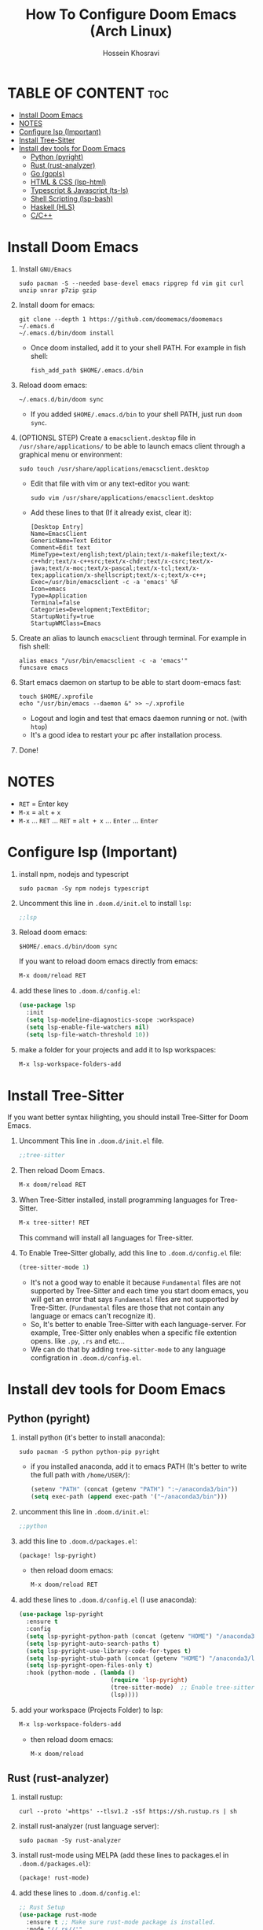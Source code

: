 #+title: How To Configure Doom Emacs (Arch Linux)
#+AUTHOR: Hossein Khosravi
#+auto_tangle: nil

* TABLE OF CONTENT :toc:
- [[#install-doom-emacs][Install Doom Emacs]]
- [[#notes][NOTES]]
- [[#configure-lsp-important][Configure lsp (Important)]]
- [[#install-tree-sitter][Install Tree-Sitter]]
- [[#install-dev-tools-for-doom-emacs][Install dev tools for Doom Emacs]]
  - [[#python-pyright][Python (pyright)]]
  - [[#rust-rust-analyzer][Rust (rust-analyzer)]]
  - [[#go-gopls][Go (gopls)]]
  - [[#html--css-lsp-htmlcss][HTML & CSS (lsp-html\css)]]
  - [[#typescript--javascript-ts-ls][Typescript & Javascript (ts-ls)]]
  - [[#shell-scripting-lsp-bash][Shell Scripting (lsp-bash)]]
  - [[#haskell-hls][Haskell (HLS)]]
  - [[#cc][C/C++]]

* Install Doom Emacs
1. Install ~GNU/Emacs~
   #+begin_src shell
sudo pacman -S --needed base-devel emacs ripgrep fd vim git curl unzip unrar p7zip gzip
   #+end_src

2. Install doom for emacs:
   #+begin_src shell
git clone --depth 1 https://github.com/doomemacs/doomemacs ~/.emacs.d
~/.emacs.d/bin/doom install
   #+end_src

   + Once doom installed, add it to your shell PATH. For example in fish shell:
     #+begin_src shell
fish_add_path $HOME/.emacs.d/bin
     #+end_src

3. Reload doom emacs:
   #+begin_src shell
~/.emacs.d/bin/doom sync
   #+end_src
   + If you added ~$HOME/.emacs.d/bin~ to your shell PATH, just run ~doom sync~.

4. (OPTIONSL STEP) Create a ~emacsclient.desktop~ file in ~/usr/share/applications/~ to be able to launch emacs client through a graphical menu or environment:
   #+begin_src shell
sudo touch /usr/share/applications/emacsclient.desktop
   #+end_src

   + Edit that file with vim or any text-editor you want:
     #+begin_src shell
sudo vim /usr/share/applications/emacsclient.desktop
     #+end_src

   + Add these lines to that (If it already exist, clear it):
     #+begin_src shell
[Desktop Entry]
Name=EmacsClient
GenericName=Text Editor
Comment=Edit text
MimeType=text/english;text/plain;text/x-makefile;text/x-c++hdr;text/x-c++src;text/x-chdr;text/x-csrc;text/x-java;text/x-moc;text/x-pascal;text/x-tcl;text/x-tex;application/x-shellscript;text/x-c;text/x-c++;
Exec=/usr/bin/emacsclient -c -a 'emacs' %F
Icon=emacs
Type=Application
Terminal=false
Categories=Development;TextEditor;
StartupNotify=true
StartupWMClass=Emacs
     #+end_src

5. Create an alias to launch ~emacsclient~ through terminal. For example in fish shell:
   #+begin_src shell
alias emacs "/usr/bin/emacsclient -c -a 'emacs'"
funcsave emacs
   #+end_src

6. Start emacs daemon on startup to be able to start doom-emacs fast:
   #+begin_src shell
touch $HOME/.xprofile
echo "/usr/bin/emacs --daemon &" >> ~/.xprofile
   #+end_src

   + Logout and login and test that emacs daemon running or not. (with ~htop~)
   + It's a good idea to restart your pc after installation process.

7. Done!

* NOTES
+ ~RET~ = Enter key
+ ~M-x~ = ~alt~ + ~x~
+ ~M-x~ ... ~RET~ ... ~RET~ = ~alt + x~ ... ~Enter~ ... ~Enter~

* Configure lsp (Important)
1. install npm, nodejs and typescript
   #+begin_src shell
sudo pacman -Sy npm nodejs typescript
   #+end_src

2. Uncomment this line in ~.doom.d/init.el~ to install ~lsp~:
   #+begin_src emacs-lisp
;;lsp
   #+end_src

3. Reload doom emacs:
   #+begin_src shell
$HOME/.emacs.d/bin/doom sync
   #+end_src
   If you want to reload doom emacs directly from emacs:
   #+begin_src emacs-lisp
M-x doom/reload RET
   #+end_src

4. add these lines to ~.doom.d/config.el~:
   #+begin_src emacs-lisp
(use-package lsp
  :init
  (setq lsp-modeline-diagnostics-scope :workspace)
  (setq lsp-enable-file-watchers nil)
  (setq lsp-file-watch-threshold 10))
   #+end_src

5. make a folder for your projects and add it to lsp workspaces:
   #+begin_src emacs-lisp
M-x lsp-workspace-folders-add
   #+end_src

* Install Tree-Sitter
If you want better syntax hilighting, you should install Tree-Sitter for Doom Emacs.

1. Uncomment This line in ~.doom.d/init.el~ file.
   #+begin_src emacs-lisp
;;tree-sitter
   #+end_src

2. Then reload Doom Emacs.
   #+begin_src emacs-lisp
M-x doom/reload RET
   #+end_src

3. When Tree-Sitter installed, install programming languages for Tree-Sitter.
   #+begin_src emacs-lisp
M-x tree-sitter! RET
   #+end_src
   This command will install all languages for Tree-sitter.

4. To Enable Tree-Sitter globally, add this line to ~.doom.d/config.el~ file:
   #+begin_src emacs-lisp
(tree-sitter-mode 1)
   #+end_src
   + It's not a good way to enable it because ~Fundamental~ files are not supported by Tree-Sitter and each time you start doom emacs, you will get an error that says ~Fundamental~ files are not supported by Tree-Sitter. (~Fundamental~ files are those that not contain any language or emacs can't recognize it).
   + So, It's better to enable Tree-Sitter with each language-server. For example, Tree-Sitter only enables when a specific file extention opens. like ~.py~, ~.rs~ and etc...
   + We can do that by adding ~tree-sitter-mode~ to any language configration in ~.doom.d/config.el~.

* Install dev tools for Doom Emacs
** Python (pyright)
1. install python (it's better to install anaconda):
   #+begin_src shell
sudo pacman -S python python-pip pyright
   #+end_src

   - if you installed anaconda, add it to emacs PATH (It's better to write the full path with ~/home/USER/~):
      #+begin_src emacs-lisp
(setenv "PATH" (concat (getenv "PATH") ":~/anaconda3/bin"))
(setq exec-path (append exec-path '("~/anaconda3/bin")))
      #+end_src

2. uncomment this line in ~.doom.d/init.el~:
   #+begin_src emacs-lisp
;;python
   #+end_src

3. add this line to ~.doom.d/packages.el~:
   #+begin_src emacs-lisp
(package! lsp-pyright)
   #+end_src

   + then reload doom emacs:
     #+begin_src emacs-lisp
M-x doom/reload RET
     #+end_src

4. add these lines to ~.doom.d/config.el~ (I use anaconda):
   #+begin_src emacs-lisp
(use-package lsp-pyright
  :ensure t
  :config
  (setq lsp-pyright-python-path (concat (getenv "HOME") "/anaconda3/bin"))
  (setq lsp-pyright-auto-search-paths t)
  (setq lsp-pyright-use-library-code-for-types t)
  (setq lsp-pyright-stub-path (concat (getenv "HOME") "/anaconda3/lib/python3.9/site-packages/mypy/typeshed/stubs"))
  (setq lsp-pyright-open-files-only t)
  :hook (python-mode . (lambda ()
                          (require 'lsp-pyright)
                          (tree-sitter-mode)  ;; Enable tree-sitter for python. Comment this line if you don't use it.
                          (lsp))))
   #+end_src

5. add your workspace (Projects Folder) to lsp:
   #+begin_src emacs-lisp
M-x lsp-workspace-folders-add
   #+end_src

   + then reload doom emacs:
     #+begin_src emacs-lisp
M-x doom/reload
     #+end_src

** Rust (rust-analyzer)
1. install rustup:
  #+begin_src shell
curl --proto '=https' --tlsv1.2 -sSf https://sh.rustup.rs | sh
  #+end_src

2. install rust-analyzer (rust language server):
  #+begin_src shell
sudo pacman -Sy rust-analyzer
  #+end_src

3. install rust-mode using MELPA (add these lines to packages.el in ~.doom.d/packages.el~):
  #+begin_src emacs-lisp
(package! rust-mode)
  #+end_src

4. add these lines to ~.doom.d/config.el~:
  #+begin_src emacs-lisp
;; Rust Setup
(use-package rust-mode
  :ensure t ;; Make sure rust-mode package is installed.
  :mode "//.rs//'"
  :config
  (setq lsp-rust-server 'rust-analyzer)
  :hook (rust-mode . (lambda()
                       (tree-sitter-mode) ;; Enable tree-sitter for python. Comment this line if you don't use it.
                       (lsp))))
  #+end_src

5. then reload doom emacs:
  #+begin_src shell
M-x doom/reload
  #+end_src

** Go (gopls)
1. install golang
  #+begin_src shell
sudo pacman -Sy go
  #+end_src

2. install gopls (go language server):
  #+begin_src shell
go install golang.org/x/tools/gopls@latest
  #+end_src

3. uncomment this line in ~.doom.d/init.el~:
   #+begin_src emacs-lisp
;;(go +lsp)
   #+end_src

4. Configure ~go-mode~ to use Tree-Sitter. Add these lines to ~.doom.d/config.el~:
   #+begin_src emacs-lisp
(use-package go-mode
  :ensure t
  :mode "//.go//'"
  :hook (go-mode . (lambda()
                     (tree-sitter-mode)
                     (lsp))))
   #+end_src

5. add gopls to doom emacs PATH (add these lines to ~.doom.d/config.el~):
   + It's better to write the full path with ~/home/USER/~ instead of ~~/~
     #+begin_src emacs-lisp
   (setenv "PATH" (concat (getenv "PATH") ":~/go/bin"))
   (setq exec-path (append exec-path '("~/go/bin")))
     #+end_src

6. then reload doom emacs:
   #+begin_src emacs-lisp
M-x doom/reload RET
   #+end_src

** HTML & CSS (lsp-html\css)
1. install needed packages
   #+begin_src shell
sudo pacman -S vscode-css-languageserver vscode-html-languageserver
   #+end_src

2. uncomment this line in ~.doom.d/init.el~:
   #+begin_src emacs-lisp
;;web
   #+end_src

3. install ~css-ls~ and ~html-ls~:
   #+begin_src emacs-lisp
M-x RET lsp-install-server RET css-ls RET
M-x RET lsp-install-server RET html-ls RET
   #+end_src

4. add these lines to ~.doom.d/config.el~:
   #+begin_src emacs-lisp
;; HTML
(use-package web-mode
  :ensure t
  :config
  (setq lsp-html-auto-closing-tags t)
  (setq lsp-html-format-enable t)
  (setq web-mode-enable-css-colorization t)
  :hook (web-mode . (lambda ()
                      (require 'lsp-css)
                      (require 'lsp-html)
                      (tree-sitter-mode) ;; Enable tree-sitter for python. Comment this line if you don't use it.
                      (lsp))))

;; CSS
(use-package css-mode
 :ensure t
 :mode "//.css//'"
 :hook (css-mode . (lambda ()
                    (require 'lsp-css)
                    (tree-sitter-mode) ;; Enable tree-sitter for python. Comment this line if you don't use it.
                    (lsp))))
   #+end_src

5. then reload doom emacs:
   #+begin_src emacs-lisp
M-x doom/reload
   #+end_src

** Typescript & Javascript (ts-ls)
1. install language-servers:
   #+begin_src shell
sudo pacman -S typescript nodejs typescript-language-server
   #+end_src

2. uncomment this line in ~.doom.d/init.el~:
   #+begin_src emacs-lisp
;;javascript
   #+end_src

3. install ~ts-ls~:
   #+begin_src emacs-lisp
M-x lsp-install-server RET ts-ls RET
   #+end_src

4. add these lines to ~.doom.d/config.el~:
   #+begin_src emacs-lisp
;; typescript and javascript config
(use-package typescript-mode
  :mode "//.ts//'"
  :config
  (setq typescript-indent-level 2)
  :hook (typescript-mode . (lambda ()
                             (require 'ts-ls)
                             (tree-sitter-mode) ;; Enable tree-sitter for python. Comment this line if you don't use it.
                             (lsp))))
   #+end_src

5. then reload doom emacs:
   #+begin_src emacs-lisp
M-x doom/reload
   #+end_src

*** Javascript NOTE
You should activate typescript-mode manually when you want to edit a ~.js~ file:
#+begin_src emacs-lisp
M-x typescript-mode RET
#+end_src

** Shell Scripting (lsp-bash)
1. install bash-language-server
   #+begin_src shell
sudo pacman -S bash-language-server
   #+end_src

2. install ~bash-ls~:
   #+begin_src emacs-lisp
M-x lsp-install-server RET bash-ls
   #+end_src

3. add these lines to ~.doom.d/config.el~:
   #+begin_src emacs-lisp
;; SHELL
(use-package sh-mode
  :ensure t
  :mode "//.sh//'"
  :hook (sh-mode . (lambda()
                     (require 'lsp-bash)
                     (tree-sitter-mode)
                     (lsp))))
   #+end_src

4. then reload doom emacs:
   #+begin_src emacs-lisp
M-x doom/reload
   #+end_src

** Haskell (HLS)
1. Install ghcup and HLS (Haskell-Language-Server):
   - NOTE: When it asks to install HSL, confirm it.
      #+begin_src shell
   curl --proto '=https' --tlsv1.2 -sSf https://get-ghcup.haskell.org | sh
      #+end_src

   + Add ghcup to your shell PATH. For fish shell:
      #+begin_src shell
   fish_add_path $HOME/.ghcup/bin
      #+end_src

   + Add ghcup to doom emacs PATH (It's better to write the full path with ~/home/USER/~):
      #+begin_src emacs-lisp
   (setenv "PATH" (concat (getenv "PATH") ":~/.ghcup/bin"))
   (setq exec-path (append exec-path '("~/.ghcup/bin")))
      #+end_src

2. Uncomment this line in ~.doom.d/init.el~:
   #+begin_src emacs-lisp
;;(haskell +lsp)
   #+end_src

3. Add this line to ~.doom.d/packages.el~:
   #+begin_src emacs-lisp
(package! haskell-mode)
(package! lsp-haskell)
   #+end_src

4. Add these lines to ~.doom.d/config.el~:
   #+begin_src emacs-lisp
;; Haskell
(use-package haskell-mode
 :ensure t
 :mode "//.hs//'"
 :hook (haskell-mode . (lambda ()
                    (require 'lsp-haskell)
                    (tree-sitter-mode)
                    (lsp))))
   #+end_src

5. then reload doom emacs:
   #+begin_src emacs-lisp
M-x doom/reload RET
   #+end_src

** C/C++
1. Install ~ccls~ (C/C++ language-server).
   #+begin_src shell
sudo pacman -S ccls
   #+end_src

2. Install ~ccls~ package for doom emacs. Add this line to ~.doom.d/packages.el~.
   #+begin_src emacs-lisp
(package! ccls)
   #+end_src

3. Configure doom emacs to use ~ccls~ in ~c-mode~ and ~cpp-mode~. Add these lines to ~.doom.d/config.el~.
   #+begin_src emacs-lisp

;; C
(use-package c-mode
  :hook (c-mode . (lambda ()
                    (require 'ccls)
                    (setq ccls-executable "/usr/bin/env ccls")
                    (tree-sitter-mode)
                    (lsp))))

;; Cpp
(use-package cpp-mode
  :hook (cpp-mode . (lambda ()
                      (require 'ccls)
                      (setq ccls-executable "/usr/bin/env ccls")
                      (tree-sitter-mode)
                      (lsp))))
   #+end_src

4. Reload doom emacs to changes take effect.
   #+begin_src emacs-lisp
M-x doom/reload RET
   #+end_src
